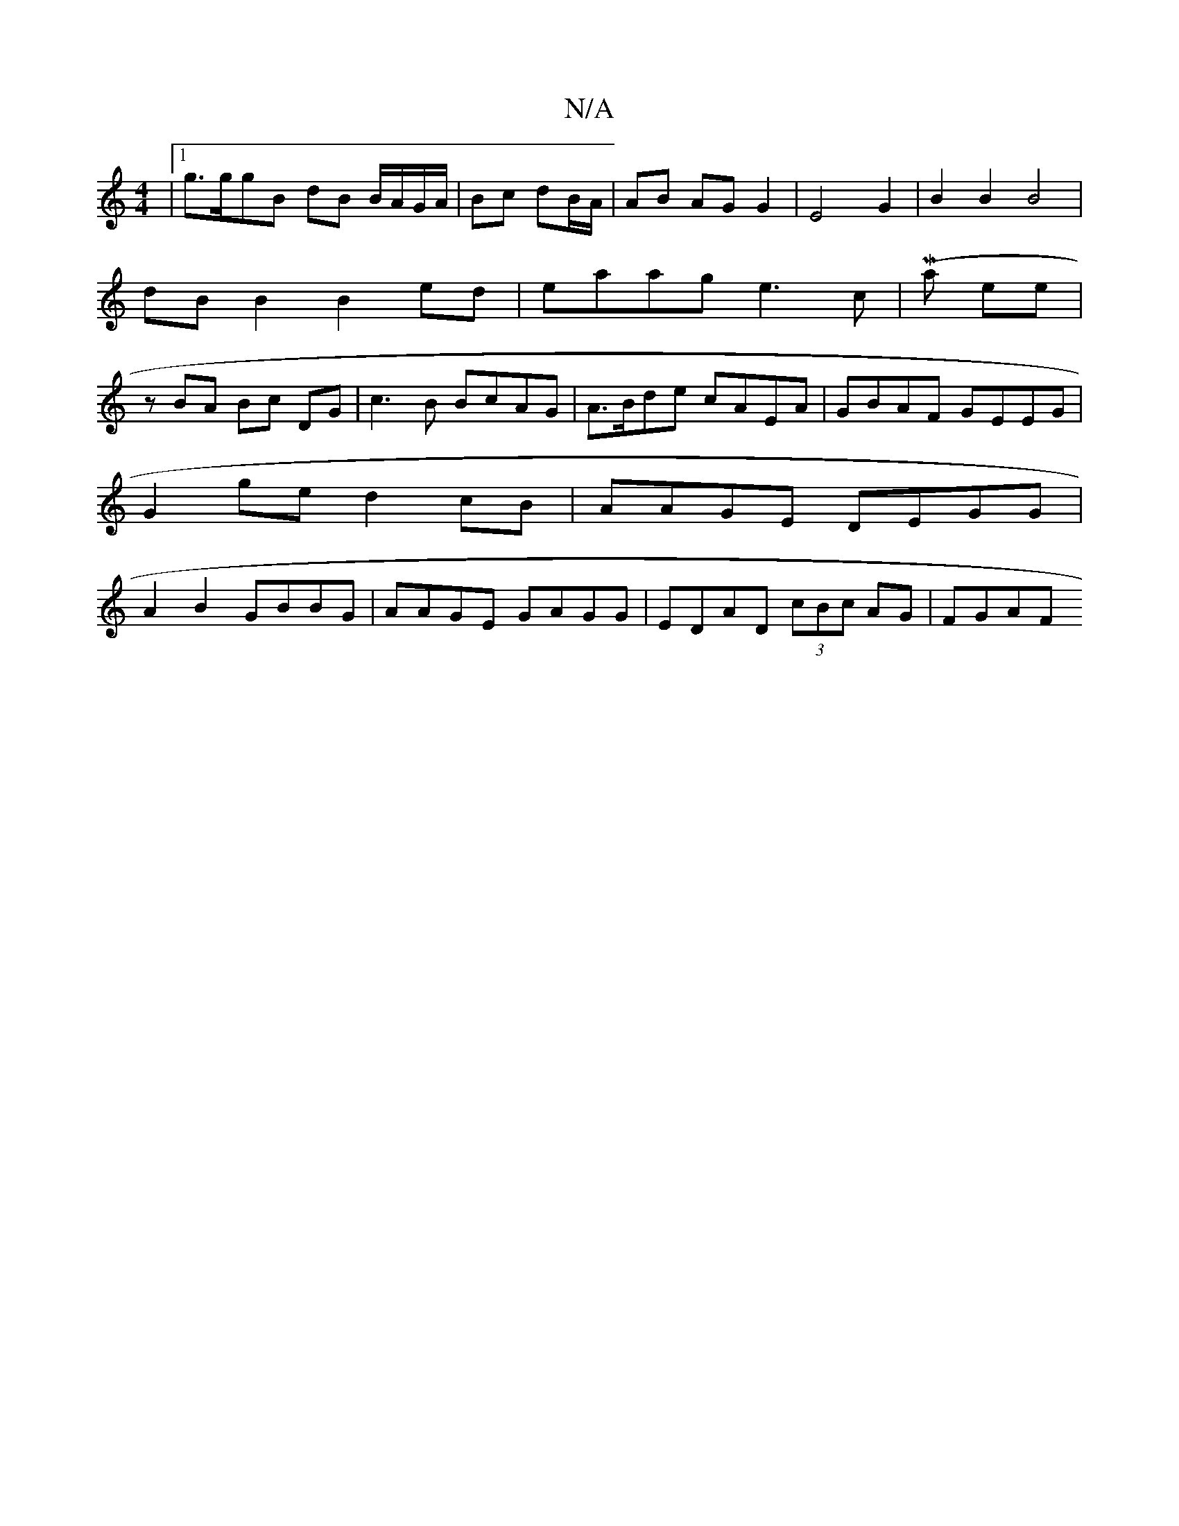 X:1
T:N/A
M:4/4
R:N/A
K:Cmajor
 |[1 g>ggB dB B/A/G/A/|Bc dB/A/ | AB AG G2|E4G2|B2B2B4| dB B2 B2 ed|eaag e3c | (Major thee|zBA Bc DG | c3 B BcAG | A>Bde cAEA |GBAF GEEG|
G2 ge d2 cB|AAGE DEGG|
A2B2 GBBG|AAGE GAGG|EDAD (3cBc AG|FGAF 